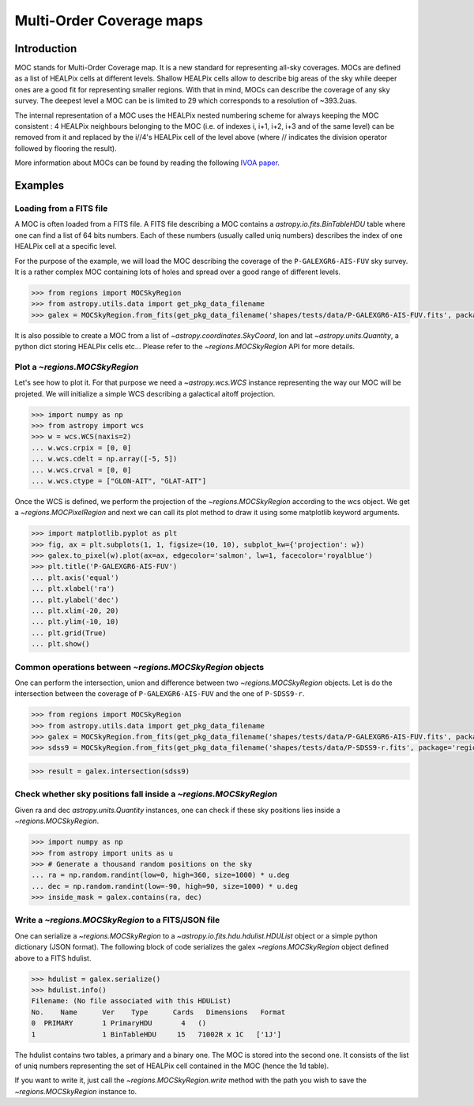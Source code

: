 .. _moc:

Multi-Order Coverage maps
=========================

.. _moc-intro:

Introduction
------------

MOC stands for Multi-Order Coverage map. It is a new standard
for representing all-sky coverages. MOCs are defined as a list of HEALPix 
cells at different levels. Shallow HEALPix cells allow to describe big areas
of the sky while deeper ones are a good fit for representing smaller
regions. With that in mind, MOCs can describe the coverage of any sky survey.
The deepest level a MOC can be is limited to 29 which corresponds to a resolution of ~393.2uas.

The internal representation of a MOC uses the HEALPix nested numbering scheme for always keeping
the MOC consistent : 4 HEALPix neighbours belonging to the MOC (i.e. of indexes i, i+1, i+2, i+3 and of the same level) can be removed from it and replaced 
by the i//4's HEALPix cell of the level above (where // indicates the division operator followed by flooring the result).

More information about MOCs can be found by reading the following `IVOA paper <http://www.ivoa.net/documents/MOC/20140602/REC-MOC-1.0-20140602.pdf>`_.

Examples
--------

Loading from a FITS file
~~~~~~~~~~~~~~~~~~~~~~~~

A MOC is often loaded from a FITS file. A FITS file describing a MOC contains a `astropy.io.fits.BinTableHDU`
table where one can find a list of 64 bits numbers. Each of these numbers (usually called uniq numbers)
describes the index of one HEALPix cell at a specific level.

For the purpose of the example, we will load the MOC describing the coverage
of the ``P-GALEXGR6-AIS-FUV`` sky survey. It is a rather complex MOC containing lots of holes
and spread over a good range of different levels.

.. code-block:: python

    >>> from regions import MOCSkyRegion
    >>> from astropy.utils.data import get_pkg_data_filename
    >>> galex = MOCSkyRegion.from_fits(get_pkg_data_filename('shapes/tests/data/P-GALEXGR6-AIS-FUV.fits', package='regions'))

It is also possible to create a MOC from a list of `~astropy.coordinates.SkyCoord`, lon and lat `~astropy.units.Quantity`,
a python dict storing HEALPix cells etc... Please refer to the `~regions.MOCSkyRegion` API for more details.


Plot a `~regions.MOCSkyRegion`
~~~~~~~~~~~~~~~~~~~~~~~~~~~~~~

Let's see how to plot it. For that purpose we need a `~astropy.wcs.WCS` instance representing the way 
our MOC will be projeted. We will initialize a simple WCS describing a galactical aitoff projection.

.. code-block:: python
    
    >>> import numpy as np
    >>> from astropy import wcs
    >>> w = wcs.WCS(naxis=2)
    ... w.wcs.crpix = [0, 0]
    ... w.wcs.cdelt = np.array([-5, 5])
    ... w.wcs.crval = [0, 0]
    ... w.wcs.ctype = ["GLON-AIT", "GLAT-AIT"]


Once the WCS is defined, we perform the projection of the `~regions.MOCSkyRegion` according to the wcs object.
We get a `~regions.MOCPixelRegion` and next we can call its plot method to draw it 
using some matplotlib keyword arguments.

.. code-block:: python

    >>> import matplotlib.pyplot as plt
    >>> fig, ax = plt.subplots(1, 1, figsize=(10, 10), subplot_kw={'projection': w})
    >>> galex.to_pixel(w).plot(ax=ax, edgecolor='salmon', lw=1, facecolor='royalblue')
    >>> plt.title('P-GALEXGR6-AIS-FUV')
    ... plt.axis('equal')
    ... plt.xlabel('ra')
    ... plt.ylabel('dec')
    ... plt.xlim(-20, 20)
    ... plt.ylim(-10, 10)
    ... plt.grid(True)
    ... plt.show()


.. plot::

    from regions import MOCSkyRegion
    from astropy.utils.data import get_pkg_data_filename
    moc = MOCSkyRegion.from_fits(get_pkg_data_filename('shapes/tests/data/P-GALEXGR6-AIS-FUV.fits', package='regions'))

    # Configure a WCS
    import numpy as np
    from astropy import wcs
    w = wcs.WCS(naxis=2)

    w.wcs.crpix = [0, 0]
    w.wcs.cdelt = np.array([-5, 5])
    w.wcs.crval = [0, 0]
    w.wcs.ctype = ["GLON-AIT", "GLAT-AIT"]

    import matplotlib.pyplot as plt
    fig, ax = plt.subplots(1, 1, figsize=(10, 10), subplot_kw={'projection': w})
    moc.to_pixel(w).plot(ax=ax, edgecolor='salmon', lw=1, facecolor='royalblue')

    plt.axis('equal')
    plt.title('P-GALEXGR6-AIS-FUV')
    plt.xlabel('ra')
    plt.ylabel('dec')
    plt.xlim(-30, 30)
    plt.ylim(-30, 30)
    plt.grid(True)
    plt.show()

Common operations between `~regions.MOCSkyRegion` objects
~~~~~~~~~~~~~~~~~~~~~~~~~~~~~~~~~~~~~~~~~~~~~~~~~~~~~~~~~

One can perform the intersection, union and difference between two `~regions.MOCSkyRegion` objects.
Let is do the intersection between the coverage of ``P-GALEXGR6-AIS-FUV`` and the one of ``P-SDSS9-r``.

.. code-block:: python

    >>> from regions import MOCSkyRegion
    >>> from astropy.utils.data import get_pkg_data_filename
    >>> galex = MOCSkyRegion.from_fits(get_pkg_data_filename('shapes/tests/data/P-GALEXGR6-AIS-FUV.fits', package='regions'))
    >>> sdss9 = MOCSkyRegion.from_fits(get_pkg_data_filename('shapes/tests/data/P-SDSS9-r.fits', package='regions'))

.. code-block:: python

    >>> result = galex.intersection(sdss9)

.. plot::

    from regions import MOCSkyRegion
    from astropy.utils.data import get_pkg_data_filename

    galex = MOCSkyRegion.from_fits(get_pkg_data_filename('shapes/tests/data/P-GALEXGR6-AIS-FUV.fits', package='regions'))
    sdss9 = MOCSkyRegion.from_fits(get_pkg_data_filename('shapes/tests/data/P-SDSS9-r.fits', package='regions'))
    result = galex.intersection(sdss9)

    # Configure a WCS
    import numpy as np
    from astropy import wcs
    w = wcs.WCS(naxis=2)

    w.wcs.crpix = [0, 0]
    w.wcs.cdelt = np.array([-5, 5])
    w.wcs.crval = [0, 0]
    w.wcs.ctype = ["GLON-AIT", "GLAT-AIT"]

    def plot(ax, moc, title):
        moc.to_pixel(w).plot(ax=ax, edgecolor='salmon', lw=1, facecolor='royalblue')
        ax.axis('equal')
        ax.set_title(title)
        ax.set_xlabel('ra')
        ax.set_ylabel('dec')
        ax.set_xlim(-30, 30)
        ax.set_ylim(-30, 30)
        ax.grid(True)

    import matplotlib.pyplot as plt
    fig, axes = plt.subplots(1, 3, figsize=(30, 10), subplot_kw={'projection': w})

    plot(axes[0], galex, 'P-GALEXGR6-AIS-FUV')
    plot(axes[1], sdss9, 'P-SDSS9-r')
    plot(axes[2], result, 'P-GALEXGR6-AIS-FUV & P-SDSS9-r')

    plt.show()

Check whether sky positions fall inside a `~regions.MOCSkyRegion`
~~~~~~~~~~~~~~~~~~~~~~~~~~~~~~~~~~~~~~~~~~~~~~~~~~~~~~~~~~~~~~~~~

Given ra and dec `astropy.units.Quantity` instances, one can check if these sky positions
lies inside a `~regions.MOCSkyRegion`.

.. code-block:: python

    >>> import numpy as np
    >>> from astropy import units as u
    >>> # Generate a thousand random positions on the sky 
    ... ra = np.random.randint(low=0, high=360, size=1000) * u.deg
    ... dec = np.random.randint(low=-90, high=90, size=1000) * u.deg
    >>> inside_mask = galex.contains(ra, dec)

.. plot::

    from regions import MOCSkyRegion
    from astropy.utils.data import get_pkg_data_filename
    moc = MOCSkyRegion.from_fits(get_pkg_data_filename('shapes/tests/data/P-GALEXGR6-AIS-FUV.fits', package='regions'))

    # Galactical aitoff projection
    import numpy as np
    from astropy import wcs
    w = wcs.WCS(naxis=2)

    w.wcs.crpix = [0, 0]
    w.wcs.cdelt = np.array([-5, 5])
    w.wcs.crval = [0, 0]
    w.wcs.ctype = ["GLON-AIT", "GLAT-AIT"]

    # Create 1000 random positions on the sky
    from astropy import units as u
    ra = np.random.randint(low=0, high=360, size=1000) * u.deg
    dec = np.random.randint(low=-90, high=90, size=1000) * u.deg

    # Compute the mask of the positions inside the MOC
    inside_mask = moc.contains(ra, dec)

    # Project the positions with the WCS
    from astropy.wcs.utils import skycoord_to_pixel
    from astropy.coordinates import SkyCoord

    coords_inside = SkyCoord(ra[inside_mask], dec[inside_mask])
    coords_outside = SkyCoord(ra[~inside_mask], dec[~inside_mask])

    x_in, y_in = skycoord_to_pixel(coords_inside, wcs=w)
    x_out, y_out = skycoord_to_pixel(coords_outside, wcs=w)

    # Matplotlib code
    import matplotlib.pyplot as plt
    fig, ax = plt.subplots(1, 1, figsize=(10, 10), subplot_kw={'projection': w})
    # Plot the MOC
    moc.to_pixel(w).plot(ax=ax, edgecolor='salmon', lw=1, facecolor='royalblue', zorder=1)

    plt.axis('equal')
    plt.title('Coordinates inside P-GALEXGR6-AIS-FUV')
    plt.xlabel('ra')
    plt.ylabel('dec')
    plt.xlim(-10, 10)
    plt.ylim(-10, 10)
    plt.grid(True)
    # Plot the projeted positions inside (resp. outside) the MOC
    plt.scatter(x_out, y_out, s=16, c='black', marker='^', zorder=2, label='outside')
    plt.scatter(x_in, y_in, s=16, c='red', marker='^', zorder=3, label='inside')
    plt.legend(loc='upper left')
    plt.show()

Write a `~regions.MOCSkyRegion` to a FITS/JSON file
~~~~~~~~~~~~~~~~~~~~~~~~~~~~~~~~~~~~~~~~~~~~~~~~~~~

One can serialize a `~regions.MOCSkyRegion` to a `~astropy.io.fits.hdu.hdulist.HDUList` object or a
simple python dictionary (JSON format). The following block of code 
serializes the galex `~regions.MOCSkyRegion` object defined above to a FITS hdulist.

.. code-block:: python

    >>> hdulist = galex.serialize()
    >>> hdulist.info()
    Filename: (No file associated with this HDUList)
    No.    Name      Ver    Type      Cards   Dimensions   Format
    0  PRIMARY       1 PrimaryHDU       4   ()      
    1                1 BinTableHDU     15   71002R x 1C   ['1J']   

The hdulist contains two tables, a primary and a binary one. The MOC is stored into the second one.
It consists of the list of uniq numbers representing the set of HEALPix cell contained in the MOC (hence the 1d table).

If you want to write it, just call the `~regions.MOCSkyRegion.write` method with the path
you wish to save the `~regions.MOCSkyRegion` instance to.

